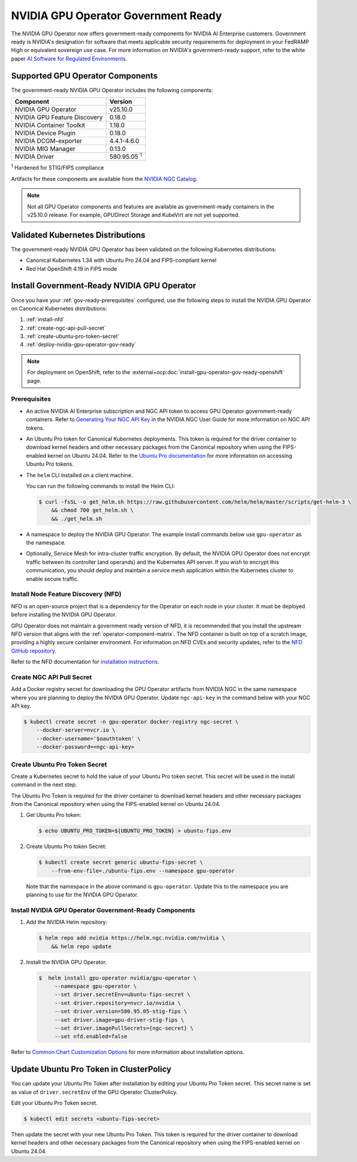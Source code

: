 .. license-header
  SPDX-FileCopyrightText: Copyright (c) 2023 NVIDIA CORPORATION & AFFILIATES. All rights reserved.
  SPDX-License-Identifier: Apache-2.0

  Licensed under the Apache License, Version 2.0 (the "License");
  you may not use this file except in compliance with the License.
  You may obtain a copy of the License at

  http://www.apache.org/licenses/LICENSE-2.0

  Unless required by applicable law or agreed to in writing, software
  distributed under the License is distributed on an "AS IS" BASIS,
  WITHOUT WARRANTIES OR CONDITIONS OF ANY KIND, either express or implied.
  See the License for the specific language governing permissions and
  limitations under the License.

.. headings # #, * *, =, -, ^, "


.. _install-gpu-operator-gov-ready:

####################################
NVIDIA GPU Operator Government Ready
####################################

The NVIDIA GPU Operator now offers government-ready components for NVIDIA AI Enterprise customers.
Government ready is NVIDIA's designation for software that meets applicable security requirements for deployment in your FedRAMP High or equivalent sovereign use case. 
For more information on NVIDIA's government-ready support, refer to the white paper `AI Software for Regulated Environments <https://docs.nvidia.com/ai-enterprise/planning-resource/ai-software-regulated-environments-white-paper/latest/index.html>`_.


Supported GPU Operator Components
==================================
The government-ready NVIDIA GPU Operator includes the following components:

.. _fn1: #base-image
.. |fn1| replace:: :sup:`1`

.. list-table::
   :header-rows: 1

   * - Component
     - Version
   * - NVIDIA GPU Operator
     - v25.10.0
   * - NVIDIA GPU Feature Discovery
     - 0.18.0
   * - NVIDIA Container Toolkit
     - 1.18.0
   * - NVIDIA Device Plugin
     - 0.18.0
   * - NVIDIA DCGM-exporter
     - 4.4.1-4.6.0
   * - NVIDIA MIG Manager
     - 0.13.0
   * - NVIDIA Driver
     - 580.95.05 |fn1|_

:sup:`1`
Hardened for STIG/FIPS compliance

Artifacts for these components are available from the `NVIDIA NGC Catalog <https://registry.ngc.nvidia.com/orgs/nvstaging/teams/cloud-native/containers/gpu-driver-stig-fips>`_.

.. note::

    Not all GPU Operator components and features are available as government-ready containers in the v25.10.0 release.
    For example, GPUDirect Storage and KubeVirt are not yet supported.


Validated Kubernetes Distributions
===================================

The government-ready NVIDIA GPU Operator has been validated on the following Kubernetes distributions:

- Canonical Kubernetes 1.34 with Ubuntu Pro 24.04 and FIPS-compliant kernel
- Red Hat OpenShift 4.19 in FIPS mode

Install Government-Ready NVIDIA GPU Operator
=============================================

Once you have your :ref:`gov-ready-prerequisites` configured, use the following steps to install the NVIDIA GPU Operator on Canonical Kubernetes distributions:

#. :ref:`install-nfd`
#. :ref:`create-ngc-api-pull-secret`
#. :ref:`create-ubuntu-pro-token-secret`
#. :ref:`deploy-nvidia-gpu-operator-gov-ready`

.. note::

    For deployment on OpenShift, refer to the :external+ocp:doc:`install-gpu-operator-gov-ready-openshift` page.

.. _gov-ready-prerequisites:

Prerequisites
-------------

- An active NVIDIA AI Enterprise subscription and NGC API token to access GPU Operator government-ready containers.
  Refer to `Generating Your NGC API Key <https://docs.nvidia.com/ngc/gpu-cloud/ngc-user-guide/index.html#generating-api-key>`_ in the NVIDIA NGC User Guide for more information on NGC API tokens.

- An Ubuntu Pro token for Canonical Kubernetes deployments.
  This token is required for the driver container to download kernel headers and other necessary packages from the Canonical repository when using the FIPS-enabled kernel on Ubuntu 24.04.
  Refer to the `Ubuntu Pro documentation <https://documentation.ubuntu.com/pro-client/en/v30/howtoguides/get_token_and_attach/>`_ for more information on accessing Ubuntu Pro tokens.

- The ``helm`` CLI installed on a client machine.

  You can run the following commands to install the Helm CLI:

  .. code-block:: console

     $ curl -fsSL -o get_helm.sh https://raw.githubusercontent.com/helm/helm/master/scripts/get-helm-3 \
         && chmod 700 get_helm.sh \
         && ./get_helm.sh

- A namespace to deploy the NVIDIA GPU Operator.
  The example install commands below use ``gpu-operator`` as the namespace.

- Optionally, Service Mesh for intra-cluster traffic encryption.
  By default, the NVIDIA GPU Operator does not encrypt traffic between its controller (and operands) and the Kubernetes API server.
  If you wish to encrypt this communication, you should deploy and maintain a service mesh application within the Kubernetes cluster to enable secure traffic.

.. _install-nfd:

Install Node Feature Discovery (NFD)
-------------------------------------

NFD is an open-source project that is a dependency for the Operator on each node in your cluster.
It must be deployed before installing the NVIDIA GPU Operator.

GPU Operator does not maintain a government ready version of NFD, it is recommended that you install the upstream NFD version that aligns with the :ref:`operator-component-matrix`.
The NFD container is built on top of a scratch image, providing a highly secure container environment.
For information on NFD CVEs and security updates, refer to the `NFD GitHub repository <https://github.com/kubernetes-sigs/node-feature-discovery/security>`_.

Refer to the NFD documentation for `installation instructions <https://kubernetes-sigs.github.io/node-feature-discovery/stable/get-started/index.html>`_.


.. _create-ngc-api-pull-secret:

Create NGC API Pull Secret
---------------------------

Add a Docker registry secret for downloading the GPU Operator artifacts from NVIDIA NGC in the same namespace where you are planning to deploy the NVIDIA GPU Operator.
Update ``ngc-api-key`` in the command below with your NGC API key.

.. code-block:: console

   $ kubectl create secret -n gpu-operator docker-registry ngc-secret \
       --docker-server=nvcr.io \
       --docker-username='$oauthtoken' \
       --docker-password=<ngc-api-key>

.. _create-ubuntu-pro-token-secret:

Create Ubuntu Pro Token Secret
-------------------------------

Create a Kubernetes secret to hold the value of your Ubuntu Pro token secret. 
This secret will be used in the install command in the next step.

The Ubuntu Pro Token is required for the driver container to download kernel headers and other necessary packages from the Canonical repository when using the FIPS-enabled kernel on Ubuntu 24.04.

1. Get Ubuntu Pro token:

   .. code-block:: console

      $ echo UBUNTU_PRO_TOKEN=${UBUNTU_PRO_TOKEN} > ubuntu-fips.env

2. Create Ubuntu Pro token Secret:

   .. code-block:: console

      $ kubectl create secret generic ubuntu-fips-secret \
          --from-env-file=./ubuntu-fips.env --namespace gpu-operator

   Note that the namespace in the above command is ``gpu-operator``. 
   Update this to the namespace you are planning to use for the NVIDIA GPU Operator.

.. _deploy-nvidia-gpu-operator-gov-ready:

Install NVIDIA GPU Operator Government-Ready Components
--------------------------------------------------------

1. Add the NVIDIA Helm repository:

   .. code-block:: console

      $ helm repo add nvidia https://helm.ngc.nvidia.com/nvidia \
          && helm repo update

2. Install the NVIDIA GPU Operator.

   .. code-block:: console

      $  helm install gpu-operator nvidia/gpu-operator \
           --namespace gpu-operator \
           --set driver.secretEnv=ubuntu-fips-secret \
           --set driver.repository=nvcr.io/nvidia \
           --set driver.version=580.95.05-stig-fips \
           --set driver.image=gpu-driver-stig-fips \
           --set driver.imagePullSecrets={ngc-secret} \
           --set nfd.enabled=false

Refer to `Common Chart Customization Options <https://docs.nvidia.com/datacenter/cloud-native/gpu-operator/latest/getting-started.html#common-chart-customization-options>`_ for more information about installation options.

.. _update-ubuntu-pro-token-in-clusterpolicy:

Update Ubuntu Pro Token in ClusterPolicy
=========================================

You can update your Ubuntu Pro Token after installation by editing your Ubuntu Pro Token secret.
This secret name is set as value of ``driver.secretEnv`` of the GPU Operator ClusterPolicy.

Edit your Ubuntu Pro Token secret.

.. code-block:: console

   $ kubectl edit secrets <ubuntu-fips-secret>

Then update the secret with your new Ubuntu Pro Token.
This token is required for the driver container to download kernel headers and other necessary packages from the Canonical repository when using the FIPS-enabled kernel on Ubuntu 24.04.

